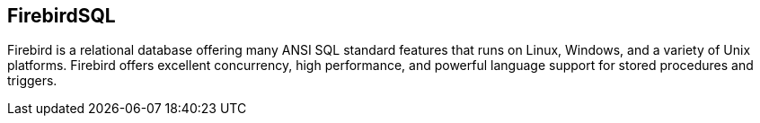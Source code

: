 == FirebirdSQL

Firebird is a relational database offering many ANSI SQL standard features that
runs on Linux, Windows, and a variety of Unix platforms. Firebird offers
excellent concurrency, high performance, and powerful language support for
stored procedures and triggers.